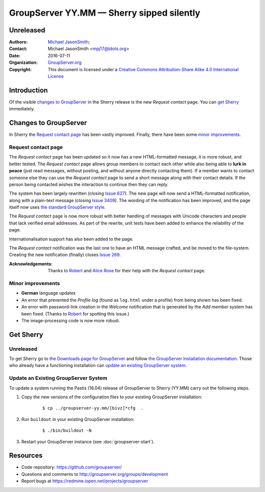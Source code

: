 ==========================================
GroupServer YY.MM — Sherry sipped silently
==========================================
----------
Unreleased
----------

:Authors: `Michael JasonSmith`_;
:Contact: Michael JasonSmith <mpj17@ldots.org>
:Date: 2016-07-11
:Organization: `GroupServer.org`_
:Copyright: This document is licensed under a
  `Creative Commons Attribution-Share Alike 4.0 International
  License`_

..  _Creative Commons Attribution-Share Alike 4.0 International License:
    https://creativecommons.org/licenses/by-sa/4.0/

.. highlight:: console

------------
Introduction
------------

Of the visible `changes to GroupServer`_ in the Sherry release is
the new *Request contact* page. You can `get Sherry`_
immediately.

----------------------
Changes to GroupServer
----------------------

In Sherry the `Request contact page`_ has been vastly
improved. Finally, there have been some `minor improvements`_.

.. index::
   pair: Notification; Request contact

Request contact page
====================

The *Request contact* page has been updated so it now has a new
HTML-formatted message, it is more robust, and better tested.
The *Request contact* page allows group members to contact each
other while also being able to **lurk in peace** (just read
messages, without posting, and without anyone directly contacting
them). If a member wants to contact someone else they can use the
*Request contact* page to send a short message along with their
contact details. If the person being contacted wishes the
interaction to continue then they can reply.

The system has been largely rewritten (closing `Issue 627`_). The
new page will now send a HTML-formatted notification, along with
a plain-text message (closing `Issue 3409`_). The wording of the
notification has been improved, and the page itself now uses `the
standard GroupServer style.`_

The *Request contact* page is now more robust with better
handling of messages with Unicode characters and people that lack
verified email addresses. As part of the rewrite, unit tests have
been added to enhance the reliability of the page.

Internationalisation support has also been added to the page.

The *Request contact* notification was the last one to have an
HTML message crafted, and be moved to the file-system. Creating
the new notification (finally) closes `Issue 269`_.

:Acknowledgements: Thanks to Robert_ and `Alice Rose`_ for their
                   help with the *Request contact* page.

.. _Issue 627: https://redmine.iopen.net/issues/627
.. _Issue 3409: https://redmine.iopen.net/issues/3409
.. _the standard GroupServer style.:
   http://groupserver.readthedocs.io/projects/gscontentformbase/en/latest/style.html
.. _Issue 269: https://redmine.iopen.net/issues/269


.. index::
   pair: Profile; Activity log
   pair: Notification; Welcome

Minor improvements
==================

* **German** language updates
* An error that prevented the *Profile log* (found as
  ``log.html`` under a profile) from being shown has been fixed.
* An error with password-link creation in the *Welcome*
  notification that is generated by the *Add member* system has
  been fixed. (Thanks to Robert_ for spotting this issue.)
* The image-processing code is now more robust.

----------
Get Sherry
----------
Unreleased
==========

To get Sherry go to `the Downloads page for GroupServer`_
and follow `the GroupServer Installation documentation`_. Those
who already have a functioning installation can `update an
existing GroupServer system`_.

..  _The Downloads page for GroupServer: http://groupserver.org/downloads
..  _The GroupServer Installation documentation:
    http://groupserver.readthedocs.io/

Update an Existing GroupServer System
=====================================

To update a system running the Pastis (16.04) release of
GroupServer to Sherry (YY.MM) carry out the following steps.

#.  Copy the new versions of the configuration files to your
    existing GroupServer installation:

      ::

        $ cp ../groupserver-yy.mm/[bivz]*cfg  .

#.  Run ``buildout`` in your existing GroupServer installation:

      ::

        $ ./bin/buildout -N

#.  Restart your GroupServer instance (see
    :doc:`groupserver-start`).

---------
Resources
---------

- Code repository: https://github.com/groupserver/
- Questions and comments to
  http://groupserver.org/groups/development
- Report bugs at https://redmine.iopen.net/projects/groupserver

..  _GroupServer: http://groupserver.org/
..  _GroupServer.org: http://groupserver.org/
..  _OnlineGroups.Net: https://onlinegroups.net/
..  _Michael JasonSmith: http://groupserver.org/p/mpj17
..  _Dan Randow: http://groupserver.org/p/danr
..  _Bill Bushey: http://groupserver.org/p/wbushey
.. _Robert: http://groupserver.org/p/1lPEQHbcXYdNuKp41Psm4S
..  _Alice Rose: https://twitter.com/heldinz
..  _E-Democracy.org: http://forums.e-democracy.org/

..  LocalWords:  refactored iopen JPEG redmine jQuery jquery async Rakı Bushey
..  LocalWords:  Randow Organization sectnum Slivovica DMARC CSS Calvados AIRA
..  LocalWords:  SMTP smtp mbox CSV Transifex cfg mkdir groupserver Vimeo WAI
..  LocalWords:  buildout Limoncello iframe Pastis Linter
